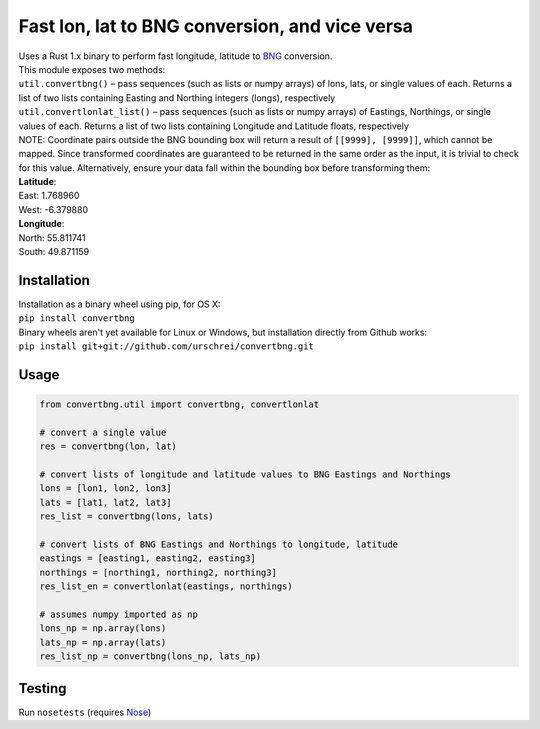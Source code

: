 ===============================================
Fast lon, lat to BNG conversion, and vice versa
===============================================
|  Uses a Rust 1.x binary to perform fast longitude, latitude to `BNG <https://en.wikipedia.org/wiki/Ordnance_Survey_National_Grid>`_ conversion.

|  This module exposes two methods: 

|  ``util.convertbng()`` – pass sequences (such as lists or numpy arrays) of lons, lats, or single values of each. Returns a list of two lists containing Easting and Northing integers (longs), respectively
|  ``util.convertlonlat_list()`` – pass sequences (such as lists or numpy arrays) of Eastings, Northings, or single values of each. Returns a list of two lists containing Longitude and Latitude floats, respectively

| NOTE: Coordinate pairs outside the BNG bounding box will return a result of  ``[[9999], [9999]]``, which cannot be mapped. Since transformed coordinates are guaranteed to be returned in the same order as the input, it is trivial to check for this value. Alternatively, ensure your data fall within the bounding box before transforming them:

| **Latitude**:  
| East: 1.768960  
| West: -6.379880  

| **Longitude**:  
| North: 55.811741  
| South: 49.871159  

Installation
============
|  Installation as a binary wheel using pip, for OS X: 
|  ``pip install convertbng`` 

|  Binary wheels aren't yet available for Linux or Windows, but installation directly from Github works: 
|  ``pip install git+git://github.com/urschrei/convertbng.git`` 

Usage
=====

.. code-block:: python

    from convertbng.util import convertbng, convertlonlat

    # convert a single value
    res = convertbng(lon, lat)

    # convert lists of longitude and latitude values to BNG Eastings and Northings
    lons = [lon1, lon2, lon3]
    lats = [lat1, lat2, lat3]
    res_list = convertbng(lons, lats)

    # convert lists of BNG Eastings and Northings to longitude, latitude
    eastings = [easting1, easting2, easting3]
    northings = [northing1, northing2, northing3]
    res_list_en = convertlonlat(eastings, northings)

    # assumes numpy imported as np
    lons_np = np.array(lons)
    lats_np = np.array(lats)
    res_list_np = convertbng(lons_np, lats_np)

Testing
=======
Run ``nosetests`` (requires `Nose <http://nose.readthedocs.org/en/latest/>`_)



